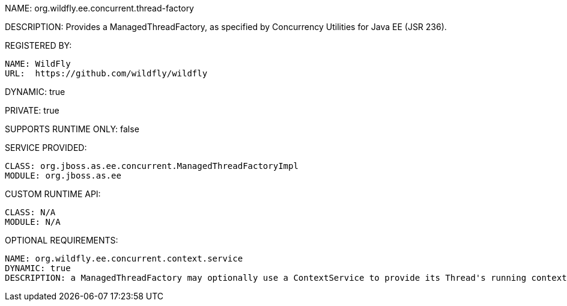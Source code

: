 NAME: org.wildfly.ee.concurrent.thread-factory

DESCRIPTION: Provides a ManagedThreadFactory, as specified by Concurrency Utilities for Java EE (JSR 236).

REGISTERED BY:

  NAME: WildFly
  URL:  https://github.com/wildfly/wildfly

DYNAMIC: true

PRIVATE: true

SUPPORTS RUNTIME ONLY: false

SERVICE PROVIDED:

  CLASS: org.jboss.as.ee.concurrent.ManagedThreadFactoryImpl
  MODULE: org.jboss.as.ee

CUSTOM RUNTIME API:

  CLASS: N/A 
  MODULE: N/A

OPTIONAL REQUIREMENTS:

  NAME: org.wildfly.ee.concurrent.context.service
  DYNAMIC: true
  DESCRIPTION: a ManagedThreadFactory may optionally use a ContextService to provide its Thread's running context.
